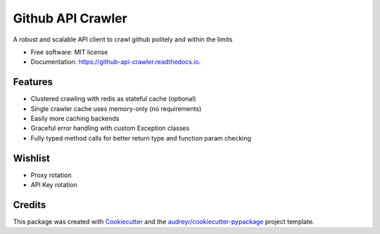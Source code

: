 ==================
Github API Crawler
==================


.. image:: https://img.shields.io/pypi/v/github_api_crawler.svg
        :target: https://pypi.python.org/pypi/github_api_crawler

.. image:: https://img.shields.io/travis/Carabinr/github-api-crawler.svg
        :target: https://travis-ci.com/Carabinr/github-api-crawler

.. image:: https://readthedocs.org/projects/github-api-crawler/badge/?version=latest
        :target: https://github-api-crawler.readthedocs.io/en/latest/?version=latest
        :alt: Documentation Status




A robust and scalable API client to crawl github politely and within the limits


* Free software: MIT license
* Documentation: https://github-api-crawler.readthedocs.io.


Features
--------

* Clustered crawling with redis as stateful cache (optional)
* Single crawler cache uses memory-only (no requirements)
* Easily more caching backends
* Graceful error handling with custom Exception classes
* Fully typed method calls for better return type and function param checking

Wishlist
--------

* Proxy rotation
* API Key rotation

Credits
-------

This package was created with Cookiecutter_ and the `audreyr/cookiecutter-pypackage`_ project template.

.. _Cookiecutter: https://github.com/audreyr/cookiecutter
.. _`audreyr/cookiecutter-pypackage`: https://github.com/audreyr/cookiecutter-pypackage
